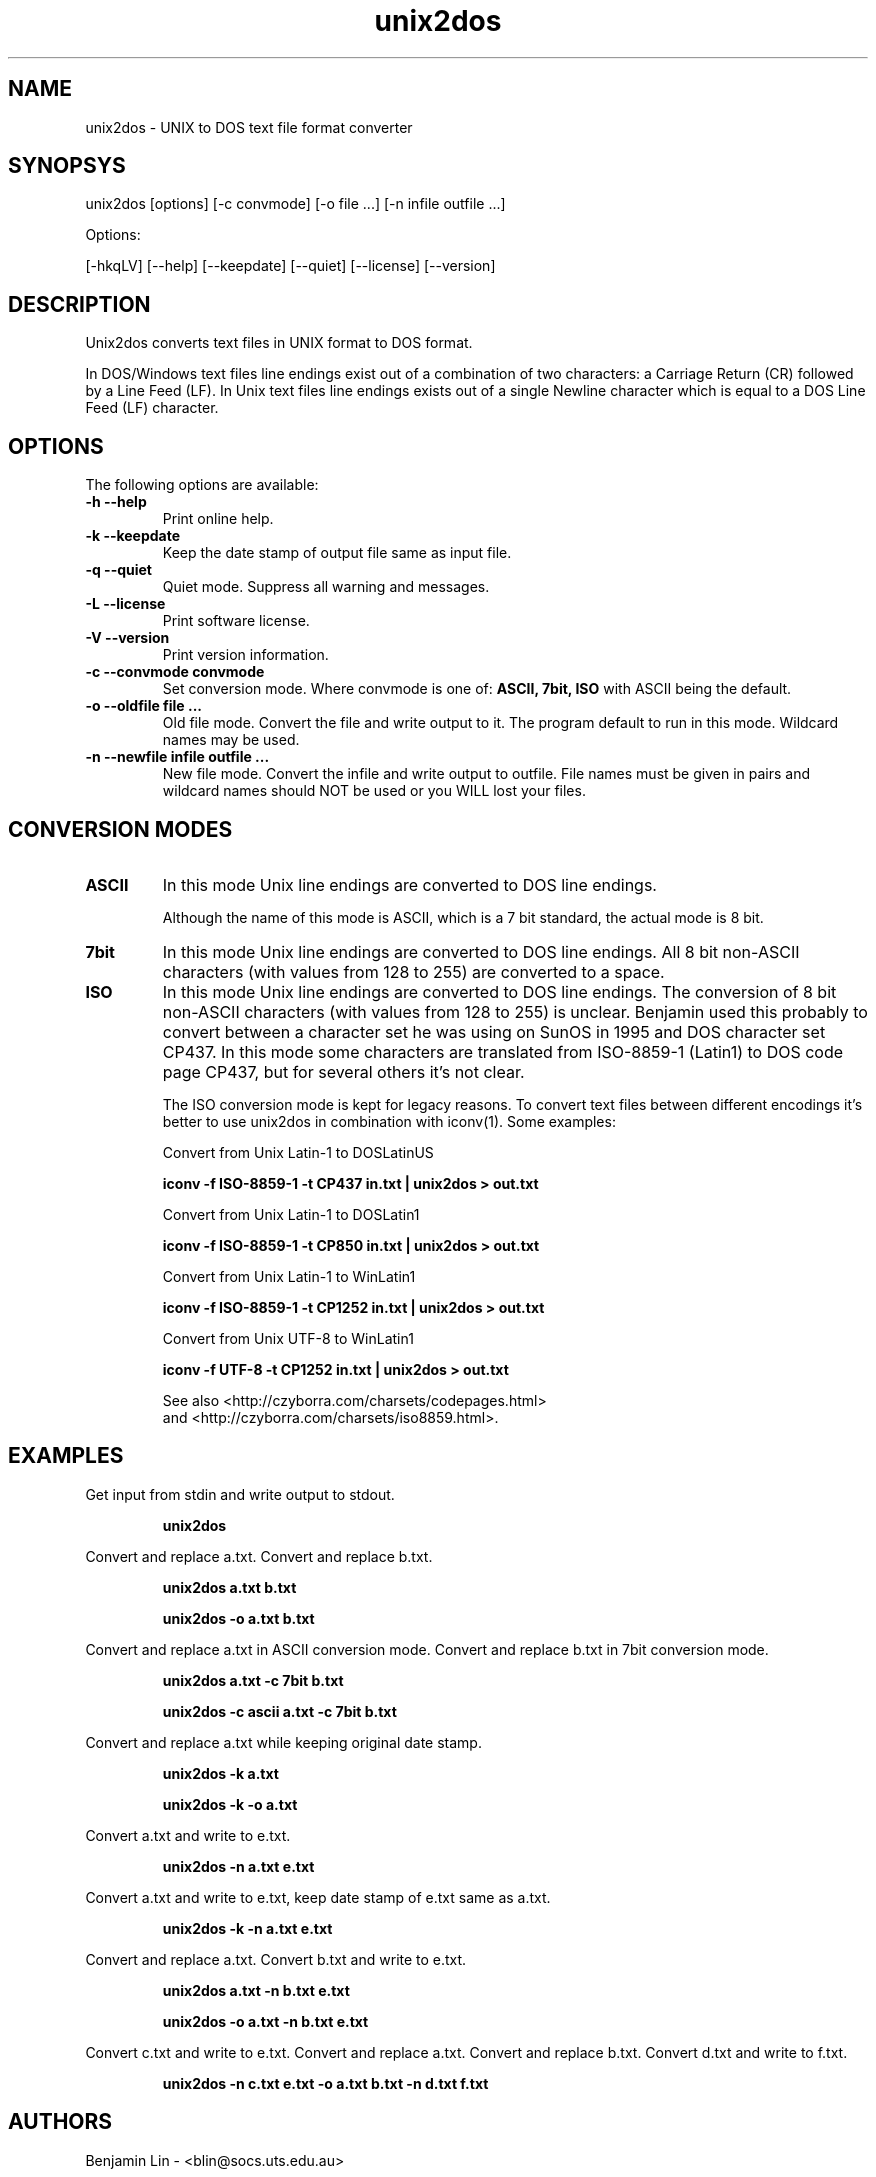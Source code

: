 .TH unix2dos 1 "unix2dos 4.0" "2009"

.SH NAME

unix2dos \- UNIX to DOS text file format converter

.SH SYNOPSYS

unix2dos [options] [\-c convmode] [\-o file ...] [\-n infile outfile ...]
.PP
Options:
.PP
[\-hkqLV] [\-\-help] [\-\-keepdate] [\-\-quiet] [\-\-license] [\-\-version]

.SH DESCRIPTION

.PP
Unix2dos converts text files in UNIX format to DOS format.

In DOS/Windows text files line endings exist out of a combination of two characters:
a Carriage Return (CR) followed by a Line Feed (LF).
In Unix text files line endings exists out of a single Newline character which
is equal to a DOS Line Feed (LF) character.

.SH OPTIONS

The following options are available:
.TP
.B \-h \-\-help
Print online help.

.TP
.B \-k \-\-keepdate
Keep the date stamp of output file same as input file.

.TP
.B \-q \-\-quiet
Quiet mode. Suppress all warning and messages.

.TP
.B \-L \-\-license
Print software license.

.TP
.B \-V \-\-version
Print version information.

.TP
.B \-c \-\-convmode convmode
Set conversion mode. Where convmode is one of:
.B ASCII, 7bit, ISO
with ASCII being the default.

.TP
.B \-o \-\-oldfile file ...
Old file mode. Convert the file and write output to it. The program 
default to run in this mode. Wildcard names may be used.

.TP 
.B \-n \-\-newfile infile outfile ...
New file mode. Convert the infile and write output to outfile. File names
must be given in pairs and wildcard names should NOT be used or you WILL 
lost your files. 

.SH "CONVERSION MODES"

.TP
.B ASCII
In this mode Unix line endings are converted to DOS line endings.

Although the name of this mode is ASCII, which is a 7 bit standard,
the actual mode is 8 bit.

.TP
.B 7bit
In this mode Unix line endings are converted to DOS line endings.
All 8 bit non-ASCII characters (with values from 128 to 255) are converted
to a space.

.TP
.B ISO
In this mode Unix line endings are converted to DOS line endings.  The
conversion of 8 bit non-ASCII characters (with values from 128 to 255) is
unclear. Benjamin used this probably to convert between a character set he was
using on SunOS in 1995 and DOS character set CP437. In this mode some
characters are translated from ISO-8859-1 (Latin1) to DOS code page CP437, but
for several others it's not clear.

The ISO conversion mode is kept for legacy reasons. To convert text files
between different encodings it's better to use unix2dos in combination
with iconv(1). Some examples:

Convert from Unix Latin-1 to DOSLatinUS
.IP
.B iconv \-f ISO-8859-1 \-t CP437 in.txt | unix2dos > out.txt

Convert from Unix Latin-1 to DOSLatin1
.IP
.B iconv \-f ISO-8859-1 \-t CP850 in.txt | unix2dos > out.txt

Convert from Unix Latin-1 to WinLatin1
.IP
.B iconv \-f ISO-8859-1 \-t CP1252 in.txt | unix2dos > out.txt

Convert from Unix UTF-8 to WinLatin1
.IP
.B iconv \-f UTF-8 \-t CP1252 in.txt | unix2dos > out.txt

See also <http://czyborra.com/charsets/codepages.html>
.br
and <http://czyborra.com/charsets/iso8859.html>.

.SH EXAMPLES

.LP
Get input from stdin and write output to stdout.
.IP
.B unix2dos

.LP
Convert and replace a.txt. Convert and replace b.txt.
.IP
.B unix2dos a.txt b.txt
.IP
.B unix2dos \-o a.txt b.txt

.LP
Convert and replace a.txt in ASCII conversion mode.
Convert and replace b.txt in 7bit conversion mode.
.IP
.B unix2dos a.txt \-c 7bit b.txt
.IP
.B unix2dos \-c ascii a.txt \-c 7bit b.txt

.LP
Convert and replace a.txt while keeping original date stamp.
.IP
.B unix2dos \-k a.txt
.IP
.B unix2dos \-k \-o a.txt

.LP
Convert a.txt and write to e.txt.
.IP
.B unix2dos \-n a.txt e.txt

.LP
Convert a.txt and write to e.txt, keep date stamp of e.txt same as a.txt.
.IP
.B unix2dos \-k \-n a.txt e.txt 

.LP
Convert and replace a.txt. Convert b.txt and write to e.txt.
.IP
.B unix2dos a.txt \-n b.txt e.txt
.IP
.B unix2dos \-o a.txt \-n b.txt e.txt

.LP
Convert c.txt and write to e.txt. Convert and replace a.txt.
Convert and replace b.txt. Convert d.txt and write to f.txt.
.IP
.B unix2dos \-n c.txt e.txt \-o a.txt b.txt \-n d.txt f.txt

.SH AUTHORS

Benjamin Lin \- <blin@socs.uts.edu.au>

Erwin Waterlander \- <waterlan@xs4all.nl>

Project page: http://www.xs4all.nl/~waterlan/#DOS2UNIX

SourceForge page: http://sourceforge.net/projects/dos2unix/

Freshmeat: http://freshmeat.net/projects/dos2unix

.SH SEE ALSO
dos2unix(1) iconv(1)

